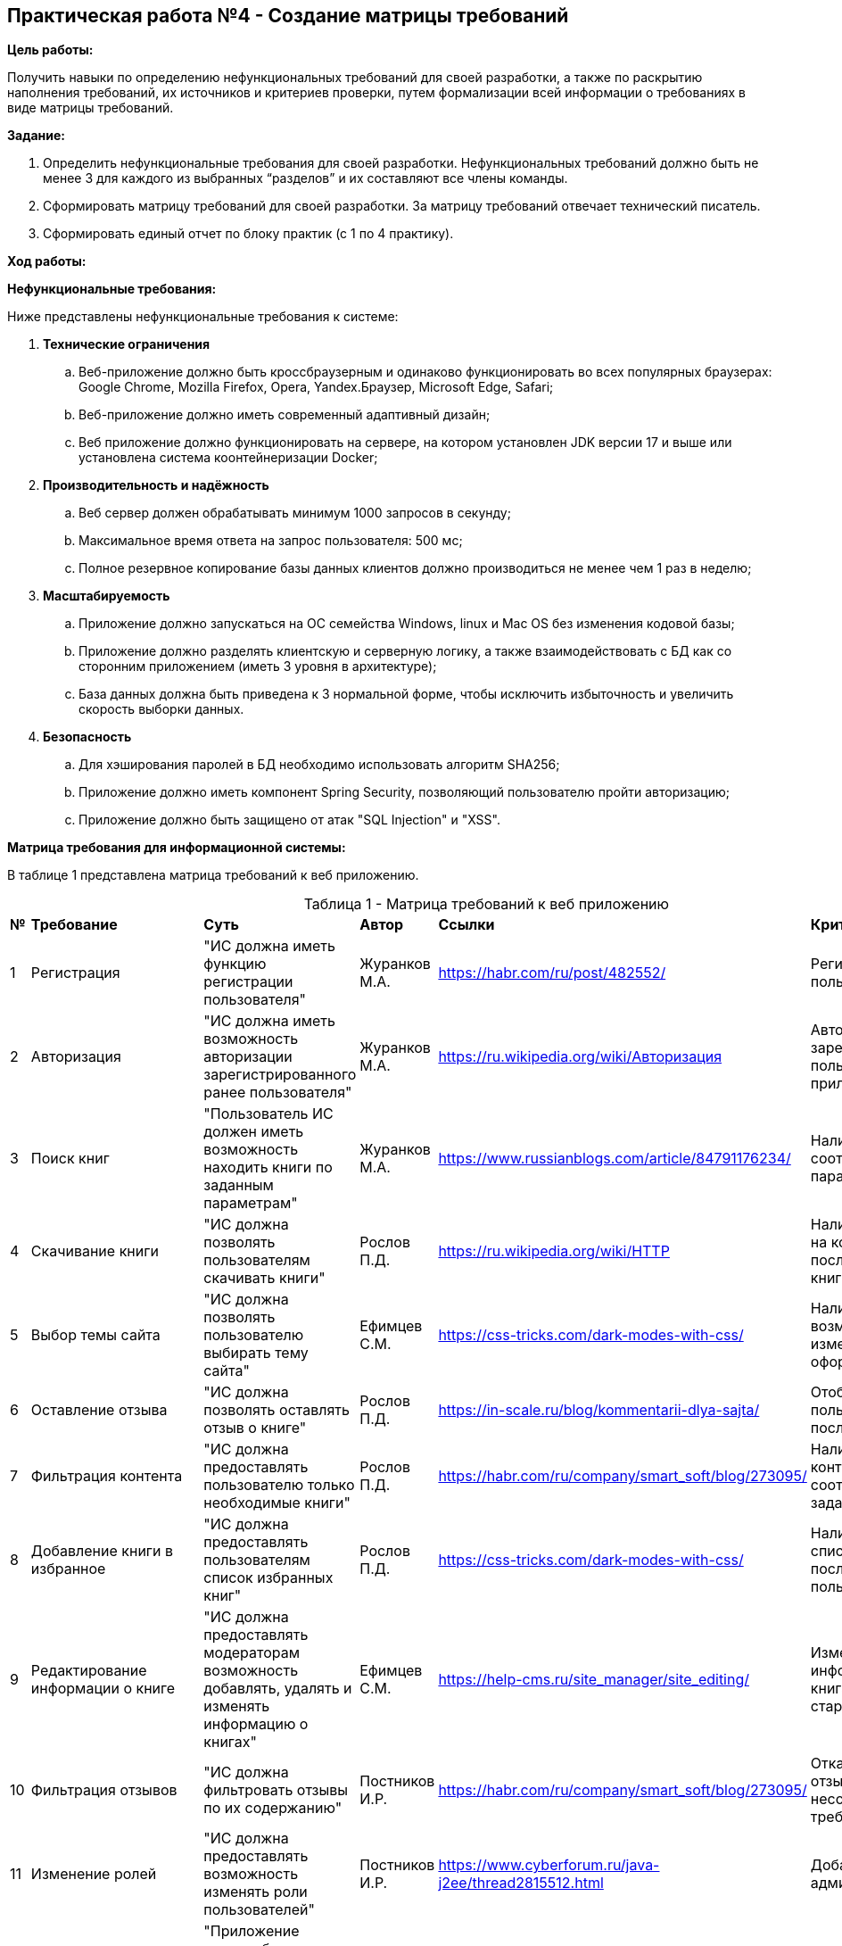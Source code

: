 == Практическая работа №4 - Создание матрицы требований
:listing-number: 0
:figure-number: 0
:table-number: 0

*Цель работы:*

Получить навыки по определению нефункциональных требований для своей
разработки, а также по раскрытию наполнения требований, их источников и
критериев проверки, путем формализации всей информации о требованиях в виде
матрицы требований.

*Задание:*

1. Определить нефункциональные требования для своей разработки. 
Нефункциональных требований должно быть не менее 3 для каждого из 
выбранных “разделов” и их составляют все члены команды.

2. Сформировать матрицу требований для своей разработки. За матрицу 
требований отвечает технический писатель.

3. Сформировать единый отчет по блоку практик (с 1 по 4 практику).

*Ход работы:*

*Нефункциональные требования:*

Ниже представлены нефункциональные требования к системе:

. *Технические ограничения*
.. Веб-приложение должно быть кроссбраузерным и одинаково функционировать во всех 
популярных браузерах: Google Chrome, Mozilla Firefox, Opera, Yandex.Браузер, Microsoft Edge, Safari;
.. Веб-приложение должно иметь современный адаптивный дизайн;
.. Веб приложение должно функционировать на сервере, на котором установлен JDK версии 17 и выше 
или установлена система коонтейнеризации Docker;
. *Производительность и надёжность*
.. Веб сервер должен обрабатывать минимум 1000 запросов в секунду;
.. Максимальное время ответа на запрос пользователя: 500 мс;
.. Полное резервное копирование базы данных клиентов должно производиться не менее чем 1 
раз в неделю;
. *Масштабируемость*
.. Приложение должно запускаться на ОС семейства Windows, linux и Mac OS без изменения 
кодовой базы;
.. Приложение должно разделять клиентскую и серверную логику, а также взаимодействовать с БД 
как со сторонним приложением (иметь 3 уровня в архитектуре);
.. База данных должна быть приведена к 3 нормальной форме, чтобы исключить избыточность 
и увеличить скорость выборки данных.
. *Безопасность*
.. Для хэширования паролей в БД необходимо использовать алгоритм SHA256;
.. Приложение должно иметь компонент Spring Security, позволяющий пользователю 
пройти авторизацию;
.. Приложение должно быть защищено от атак "SQL Injection" и "XSS".

*Матрица требования для информационной системы:*

В таблице 1 представлена матрица требований к веб приложению.

<<<

.Матрица требований к веб приложению
[cols="1,3,4,2,2,3", width="100%",caption="Таблица 1 - "]
|===
| *№* | *Требование* | *Суть* | *Автор* | *Ссылки* | *Критерий проверки*
| 1 | Регистрация | "ИС должна иметь функцию регистрации пользователя" 
| Журанков М.А. | https://habr.com/ru/post/482552/ | Регистрация нового пользователя
| 2 | Авторизация | "ИС должна иметь возможность авторизации зарегистрированного ранее пользователя" 
| Журанков М.А. | https://ru.wikipedia.org/wiki/Авторизация | Авторизация зарегистрированного пользователя в приложении
| 3 | Поиск книг | "Пользователь ИС должен иметь возможность находить книги по заданным параметрам"
| Журанков М.А. | https://www.russianblogs.com/article/84791176234/ | Наличие списка книг, соответствующих параметрам поиска
| 4 | Скачивание книги | "ИС должна позволять пользователям скачивать книги"
| Рослов П.Д. | https://ru.wikipedia.org/wiki/HTTP | Наличие .pdf файла на компьютере после скачивания книги
| 5 | Выбор темы сайта | "ИС должна позволять пользователю выбирать тему сайта"
| Ефимцев С.М. | https://css-tricks.com/dark-modes-with-css/ | Наличие возможность изменить оформление сайта
| 6 | Оставление отзыва | "ИС должна позволять оставлять отзыв о книге"
| Рослов П.Д. | https://in-scale.ru/blog/kommentarii-dlya-sajta/ | Отображение отзыва пользователя о книге после добавления
| 7 | Фильтрация контента | "ИС должна предоставлять пользователю только необходимые книги"
| Рослов П.Д. | https://habr.com/ru/company/smart_soft/blog/273095/ | Наличие на странице контента, соответствующего заданным фильтрам
| 8 | Добавление книги в избранное | "ИС должна предоставлять пользователям список избранных книг"
| Рослов П.Д. | https://css-tricks.com/dark-modes-with-css/ | Наличие книги в списке "Избранное" после добавления пользователем
| 9 | Редактирование информации о книге | "ИС должна предоставлять модераторам возможность добавлять, удалять и изменять 
информацию о книгах"
| Ефимцев С.М. | https://help-cms.ru/site_manager/site_editing/ | Изменённая информация, новая книга и отсутствие старой книги
| 10 | Фильтрация отзывов | "ИС должна фильтровать отзывы по их содержанию"
| Постников И.Р. | https://habr.com/ru/company/smart_soft/blog/273095/ | Отказ в добавлении отзыва в случае несоответствия требованиям сайта
| 11 | Изменение ролей | "ИС должна предоставлять возможность изменять роли пользователей"
| Постников И.Р. | https://www.cyberforum.ru/java-j2ee/thread2815512.html | Добавление нового администратора
| 12 | Кроссбраузерность | "Приложение должно быть кроссбраузерным и 
одинаково функционировать во всех популярных браузерах"
| Рослов П.Д. | https://habr.com/ru/company/smart_soft/blog/273095 | Запуск в разных браузерах
| 13 | Адаптивный дизайн | "Приложение должно иметь современный адаптивный дизайн"
| Журанков М.А. | https://habr.com/ru/company/smart_soft/blog/273095/ | Запуск приложения на 
устройствах с разными размерами мониторов
| 14 | Высокая производительность | "Веб сервер должен обрабатывать минимум 1000 запросов в 
секунду. Максимальное время ответа на запрос пользователя: 500 мс."
| Журанков М.А. | https://ru.wikipedia.org/wiki/HTTP | Тестирование времени ответа веб сервера 
на запрос через Postman
| 15 | Быстрый поиск данных | "БД" должна быть приведена к 3 нормальной форме
| Ефимцев С.М. | https://appmaster.io/ru/blog/masshtabiruemost-vazhna | Отсутствие транзитивной 
нефункциональной зависимости неключевых элементов от потенциальных ключей
| 16 | Кроссплатформенность | "Приложение должно запускаться на ОС семейства Windows, 
linux и Mac OS без изменения кодовой базы"
| Журанков М.А. | https://habr.com/ru/company/smart_soft/blog/273095/ | Запуск приложения 
на таких ОС, как Windows 10, Alpine Linux, Ubuntu Linux
| 17 | Хеширование паролей | "Для хэширования паролей в БД необходимо использовать алгоритм 
SHA256;"
| Журанков М.А. | https://ru.wikipedia.org/wiki/SHA-2 | Получение SHA256 по запросу паролей из БД
| 18 | Spring Security | "Приложение должно иметь компонент Spring Security, 
позволяющий пользователю  пройти авторизацию"
| Рослов П.Д. | https://habr.com/ru/company/smart_soft/blog/273095/ | Невозможность получить 
доступ к аккаунту пользователя без введения пароля
| 19 | Защищённость | "Приложение должно быть защищено от атак SQL Injection и XSS"
| Журанков М.А. | https://appmaster.io/ru/blog/masshtabiruemost-vazhna | Тестирование с 
помощью OWASP приложения на наличие XSS и SQL Injection
| 20 | Регулярный backup | "Полное резервное копирование базы данных клиентов 
должно производиться не менее чем 1 раз в неделю;"
| Ефимцев С.М. | https://appmaster.io/ru/blog/masshtabiruemost-vazhna | Наличие на сервере 
недельных backup-файлов
|===

В таблице 2 представлена матрица требований к правовым нормам регулирования 
деятельности приложения.

<<<

.Матрица требований к правовым нормам регулирования деятельности
[cols="1,3,4,2,2,3", width="100%",caption="Таблица 2 - "]
|===
| *№* | *Требование* | *Суть* | *Автор* | *Ссылки* | *Критерий проверки*
| 1 | Закон "О защите персоняльных данных" | Программная система, при получении, хранении и 
обработки персональных данных клиентов и сотрудников компании, должна руководствоваться нормами 
закона Федерального закона "О персональных данных" от 27.07.2006 N 152-ФЗ (последняя редакция)
| Журанков М.А. | http://www.consultant.ru/document/cons_doc_LAW_61801 | Прохождение теста на 
невозможность получения закрытых персональных данных третьими лицами
| 2 | Федеральный закон от 27.07.2006 № 149-ФЗ (ред. от 29.12.2022) | Предоставление информации осуществляется 
в порядке, который устанавливается соглашением лиц, участвующих в обмене информацией. (статья 10, пункт 4)
| Журанков М.А. | https://www.consultant.ru/document/cons_doc_LAW_61798/546dcc703c0a1e08647b40a2eeaf9461168c7cb1/
| Прохождение теста на невозможность бесплатно получить платную книгу
|===

== Заключение

Подводя итог, можно сделать вывод о том, что при выполнении 1-4 практик была выбрана и проанализирована предметная 
область, а так же распределены задачи членов команды, определены функциональные и пользовательские требования для 
будущего продукта, проведено начальное моделирование предметной области, а конкретно составлены портреты пользователя 
и ЦА, а также при помощи инструментальных средств моделирования приведены различные видыдиаграмм, также были составлены 
нефункциональные требования и матрица общих требований (чаще всего это требования к обеспечению бизнес-процессов) к продукту. 
Были получены практически и теоретические навыки по данным разделам и изучена предметная область.

<<<